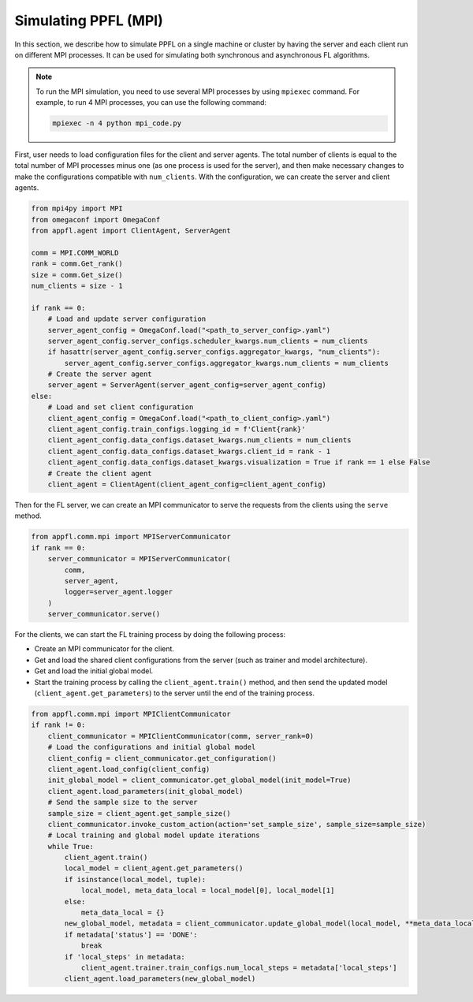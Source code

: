 Simulating PPFL (MPI)
=====================

In this section, we describe how to simulate PPFL on a single machine or cluster by having the server and each client run on different MPI processes. It can be used for simulating both synchronous and asynchronous FL algorithms. 

.. note::

    To run the MPI simulation, you need to use several MPI processes by using ``mpiexec`` command. For example, to run 4 MPI processes, you can use the following command:

    .. code-block:: bash

        mpiexec -n 4 python mpi_code.py

First, user needs to load configuration files for the client and server agents. The total number of clients is equal to the total number of MPI processes minus one (as one process is used for the server), and then make necessary changes to make the configurations compatible with ``num_clients``. With the configuration, we can create the server and client agents.

.. code-block:: python

    from mpi4py import MPI
    from omegaconf import OmegaConf
    from appfl.agent import ClientAgent, ServerAgent
    
    comm = MPI.COMM_WORLD
    rank = comm.Get_rank()
    size = comm.Get_size()
    num_clients = size - 1

    if rank == 0:
        # Load and update server configuration
        server_agent_config = OmegaConf.load("<path_to_server_config>.yaml")
        server_agent_config.server_configs.scheduler_kwargs.num_clients = num_clients
        if hasattr(server_agent_config.server_configs.aggregator_kwargs, "num_clients"):
            server_agent_config.server_configs.aggregator_kwargs.num_clients = num_clients
        # Create the server agent
        server_agent = ServerAgent(server_agent_config=server_agent_config)
    else:
        # Load and set client configuration
        client_agent_config = OmegaConf.load("<path_to_client_config>.yaml")
        client_agent_config.train_configs.logging_id = f'Client{rank}'
        client_agent_config.data_configs.dataset_kwargs.num_clients = num_clients
        client_agent_config.data_configs.dataset_kwargs.client_id = rank - 1
        client_agent_config.data_configs.dataset_kwargs.visualization = True if rank == 1 else False
        # Create the client agent 
        client_agent = ClientAgent(client_agent_config=client_agent_config)

Then for the FL server, we can create an MPI communicator to serve the requests from the clients using the ``serve`` method.

.. code-block:: python

    from appfl.comm.mpi import MPIServerCommunicator
    if rank == 0:
        server_communicator = MPIServerCommunicator(
            comm, 
            server_agent, 
            logger=server_agent.logger
        )
        server_communicator.serve()

For the clients, we can start the FL training process by doing the following process:

- Create an MPI communicator for the client.
- Get and load the shared client configurations from the server (such as trainer and model architecture).
- Get and load the initial global model.
- Start the training process by calling the ``client_agent.train()`` method, and then send the updated model (``client_agent.get_parameters``) to the server until the end of the training process.

.. code-block:: python

    from appfl.comm.mpi import MPIClientCommunicator
    if rank != 0:
        client_communicator = MPIClientCommunicator(comm, server_rank=0)
        # Load the configurations and initial global model
        client_config = client_communicator.get_configuration()
        client_agent.load_config(client_config)
        init_global_model = client_communicator.get_global_model(init_model=True)
        client_agent.load_parameters(init_global_model)
        # Send the sample size to the server
        sample_size = client_agent.get_sample_size()
        client_communicator.invoke_custom_action(action='set_sample_size', sample_size=sample_size)
        # Local training and global model update iterations
        while True:
            client_agent.train()
            local_model = client_agent.get_parameters()
            if isinstance(local_model, tuple):
                local_model, meta_data_local = local_model[0], local_model[1]
            else:
                meta_data_local = {}
            new_global_model, metadata = client_communicator.update_global_model(local_model, **meta_data_local)
            if metadata['status'] == 'DONE':
                break
            if 'local_steps' in metadata:
                client_agent.trainer.train_configs.num_local_steps = metadata['local_steps']
            client_agent.load_parameters(new_global_model)